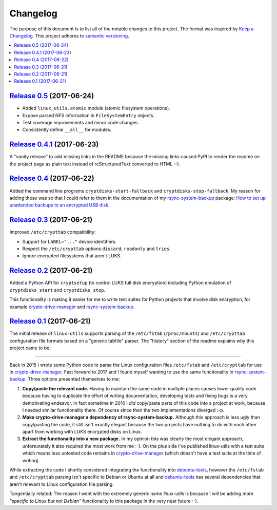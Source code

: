 Changelog
=========

The purpose of this document is to list all of the notable changes to this
project. The format was inspired by `Keep a Changelog`_. This project adheres
to `semantic versioning`_.

.. contents::
   :local:

.. _Keep a Changelog: http://keepachangelog.com/
.. _semantic versioning: http://semver.org/

`Release 0.5`_ (2017-06-24)
---------------------------

- Added ``linux_utils.atomic`` module (atomic filesystem operations).
- Expose parsed NFS information in ``FileSystemEntry`` objects.
- Test coverage improvements and minor code changes.
- Consistently define ``__all__`` for modules.

.. _Release 0.5: https://github.com/xolox/python-linux-utils/compare/0.4.1...0.5

`Release 0.4.1`_ (2017-06-23)
-----------------------------

A "vanity release" to add missing links in the README because the missing links
caused PyPI to render the readme on the project page as plain text instead of
reStructuredText converted to HTML :-).

.. _Release 0.4.1: https://github.com/xolox/python-linux-utils/compare/0.4...0.4.1

`Release 0.4`_ (2017-06-22)
---------------------------

Added the command line programs ``cryptdisks-start-fallback`` and
``cryptdisks-stop-fallback``. My reason for adding these was so that I could
refer to them in the documentation of my rsync-system-backup_ package:
`How to set up unattended backups to an encrypted USB disk
<http://rsync-system-backup.readthedocs.io/en/latest/howto/encrypted-usb-disk.html#unlock-the-encrypted-disk>`_.

.. _Release 0.4: https://github.com/xolox/python-linux-utils/compare/0.3...0.4

`Release 0.3`_ (2017-06-21)
---------------------------

Improved ``/etc/crypttab`` compatibility:

- Support for ``LABEL="..."`` device identifiers.
- Respect the ``/etc/crypttab`` options ``discard``, ``readonly`` and ``tries``.
- Ignore encrypted filesystems that aren't LUKS.

.. _Release 0.3: https://github.com/xolox/python-linux-utils/compare/0.2...0.3

`Release 0.2`_ (2017-06-21)
---------------------------

Added a Python API for ``cryptsetup`` (to control LUKS full disk encryption)
including Python emulation of ``cryptdisks_start`` and ``cryptdisks_stop``.

This functionality is making it easier for me to write test suites for Python
projects that involve disk encryption, for example crypto-drive-manager_ and
rsync-system-backup_.

.. _Release 0.2: https://github.com/xolox/python-linux-utils/compare/0.1...0.2

`Release 0.1`_ (2017-06-21)
---------------------------

The initial release of ``linux-utils`` supports parsing of the ``/etc/fstab``
(``/proc/mounts``) and ``/etc/crypttab`` configuration file formats based on a
"generic tabfile" parser. The "history" section of the readme explains why this
project came to be:

----

Back in 2015 I wrote some Python code to parse the Linux configuration files
``/etc/fstab`` and ``/etc/crypttab`` for use in crypto-drive-manager_. Fast
forward to 2017 and I found myself wanting to use the same functionality
in rsync-system-backup_. Three options presented themselves to me:

1. **Copy/paste the relevant code.** Having to maintain the same code in
   multiple places causes lower quality code because having to duplicate the
   effort of writing documentation, developing tests and fixing bugs is a very
   demotivating endeavor. In fact sometime in 2016 I *did* copy/paste parts of
   this code into a project at work, because I needed similar functionality
   there. Of course since then the two implementations diverged :-p.

2. **Make crypto-drive-manager a dependency of rsync-system-backup.** Although
   this approach is less ugly than copy/pasting the code, it still isn't
   exactly elegant because the two projects have nothing to do with each other
   apart from working with LUKS encrypted disks on Linux.

3. **Extract the functionality into a new package.** In my opinion this was
   clearly the most elegant approach, unfortunately it also required the most
   work from me :-). On the plus side I've published linux-utils with a test
   suite which means less untested code remains in crypto-drive-manager_ (which
   doesn't have a test suite at the time of writing).

While extracting the code I shortly considered integrating the functionality
into debuntu-tools_, however the ``/etc/fstab`` and ``/etc/crypttab`` parsing
isn't specific to Debian or Ubuntu at all and debuntu-tools_ has several
dependencies that aren't relevant to Linux configuration file parsing.

Tangentially related: The reason I went with the extremely generic name
`linux-utils` is because I will be adding more *"specific to Linux but not
Debian"* functionality to this package in the very near future :-).

.. _Release 0.1: https://github.com/xolox/python-linux-utils/tree/0.1
.. _debuntu-tools: https://pypi.python.org/pypi/debuntu-tools
.. _rsync-system-backup: https://pypi.python.org/pypi/rsync-system-backup
.. _crypto-drive-manager: https://pypi.python.org/pypi/crypto-drive-manager
